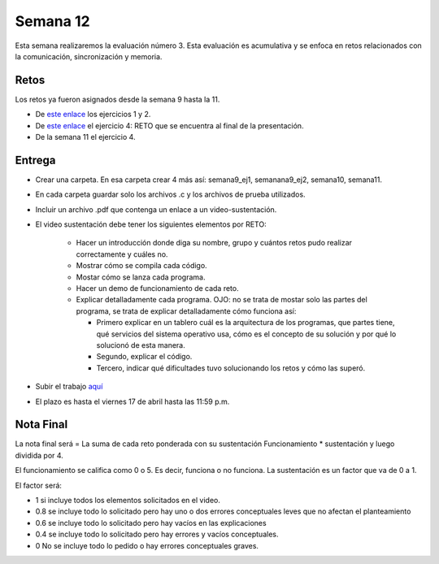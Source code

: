 Semana 12
===========
Esta semana realizaremos la evaluación número 3. Esta evaluación es acumulativa y se
enfoca en retos relacionados con la comunicación, sincronización y memoria.

Retos
------
Los retos ya fueron asignados desde la semana 9 hasta la 11.

* De `este enlace <https://drive.google.com/open?id=1Xwed5QjfMS0zGVsQG8tVgL7aXQ8jxwZZUKN4tDurTDQ>`__
  los ejercicios 1 y 2.
* De `este enlace <https://docs.google.com/presentation/d/1EfixM_Svf4z5tO_WYw1K7T2CH7ofUykifvB7b2LTqQk/edit?usp=sharing>`__
  el ejercicio 4: RETO que se encuentra al final de la presentación.
* De la semana 11 el ejercicio 4.

Entrega
--------
* Crear una carpeta. En esa carpeta crear 4 más así: semana9_ej1, semanana9_ej2, semana10, semana11.
* En cada carpeta guardar solo los archivos .c y los archivos de prueba utilizados.
* Incluir un archivo .pdf que contenga un enlace a un video-sustentación.
* El video sustentación debe tener los siguientes elementos por RETO:

    * Hacer un introducción donde diga su nombre, grupo y cuántos retos pudo realizar correctamente y cuáles no.
    * Mostrar cómo se compila cada código.
    * Mostar cómo se lanza cada programa.
    * Hacer un demo de funcionamiento de cada reto.
    * Explicar detalladamente cada programa. OJO: no se trata de mostar solo las partes del programa,
      se trata de explicar detalladamente cómo funciona así:

      * Primero explicar en un tablero cuál es la arquitectura de los programas, que partes tiene,
        qué servicios del sistema operativo usa, cómo es el concepto de su solución y por qué lo solucionó
        de esta manera.
      * Segundo, explicar el código.
      * Tercero, indicar qué dificultades tuvo solucionando los retos y cómo las superó.

* Subir el trabajo `aquí <https://www.dropbox.com/request/QBAbvsjxvcR4LJiT3Tr3>`__
* El plazo es hasta el viernes 17 de abril hasta las 11:59 p.m.

Nota Final
------------
La nota final será = La suma de cada reto ponderada con su sustentación Funcionamiento * sustentación y 
luego dividida por 4. 

El funcionamiento se califica como 0 o 5. Es decir, funciona o no funciona. La sustentación es un factor que
va de 0 a 1. 

El factor será:

* 1 si incluye todos los elementos solicitados en el video.
* 0.8 se incluye todo lo solicitado pero hay uno o dos errores conceptuales leves que no afectan el planteamiento
* 0.6 se incluye todo lo solicitado pero hay vacíos en las explicaciones
* 0.4 se incluye todo lo solicitado pero hay errores y vacíos conceptuales.
* 0 No se incluye todo lo pedido o hay errores conceptuales graves.
